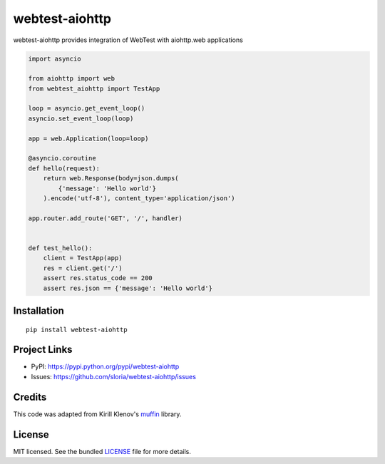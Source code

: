 ***************
webtest-aiohttp
***************

.. image:: https://badge.fury.io/py/webtest-aiohttp.png
    :target: http://badge.fury.io/py/webtest-aiohttp
    :alt: Latest version

.. image:: https://travis-ci.org/sloria/webtest-aiohttp.png
    :target: https://travis-ci.org/sloria/webtest-aiohttp
    :alt: Travis-CI

webtest-aiohttp provides integration of WebTest with aiohttp.web applications


.. code-block:: python

    import asyncio

    from aiohttp import web
    from webtest_aiohttp import TestApp

    loop = asyncio.get_event_loop()
    asyncio.set_event_loop(loop)

    app = web.Application(loop=loop)

    @asyncio.coroutine
    def hello(request):
        return web.Response(body=json.dumps(
            {'message': 'Hello world'}
        ).encode('utf-8'), content_type='application/json')

    app.router.add_route('GET', '/', handler)


    def test_hello():
        client = TestApp(app)
        res = client.get('/')
        assert res.status_code == 200
        assert res.json == {'message': 'Hello world'}

Installation
============
::

    pip install webtest-aiohttp

Project Links
=============

- PyPI: https://pypi.python.org/pypi/webtest-aiohttp
- Issues: https://github.com/sloria/webtest-aiohttp/issues

Credits
=======

This code was adapted from Kirill Klenov's `muffin <https://github.com/klen/muffin>`_ library.

License
=======

MIT licensed. See the bundled `LICENSE <https://github.com/sloria/webtest-aiohttp/blob/master/LICENSE>`_ file for more details.
